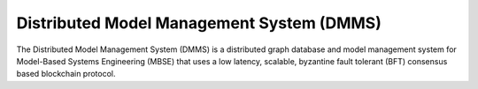 Distributed Model Management System (DMMS)
==========================================
|License| |Documentation Status|

The Distributed Model Management System (DMMS) is a distributed graph database and model management system for Model-Based Systems Engineering (MBSE) that uses a low latency, scalable, byzantine fault tolerant (BFT) consensus based blockchain protocol.

.. |Documentation Status| image:: https://readthedocs.org/projects/dmms/badge/?version=latest
   :target: https://dmms.readthedocs.io/en/latest/?badge=latest
.. |License| image:: https://img.shields.io/badge/License-Apache%202.0-yellow.svg
   :target: https://opensource.org/licenses/Apache-2.0